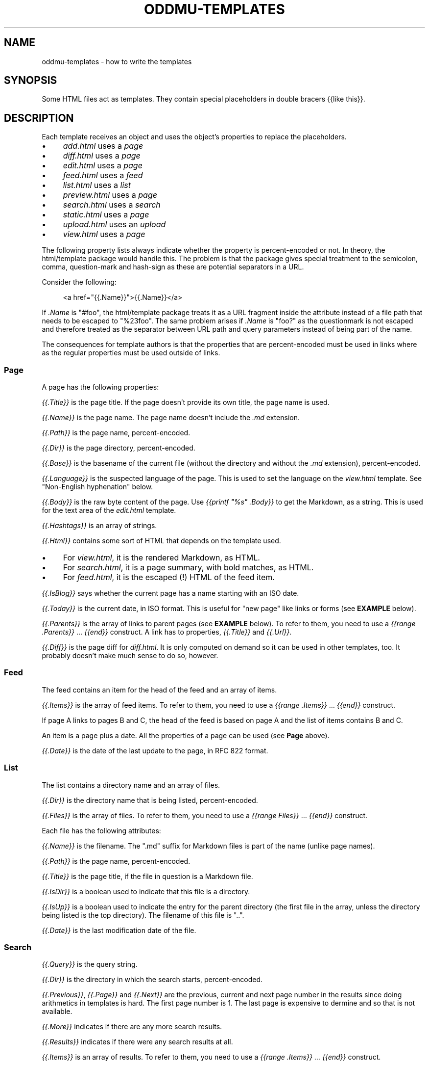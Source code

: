 .\" Generated by scdoc 1.11.3
.\" Complete documentation for this program is not available as a GNU info page
.ie \n(.g .ds Aq \(aq
.el       .ds Aq '
.nh
.ad l
.\" Begin generated content:
.TH "ODDMU-TEMPLATES" "5" "2025-04-26" "File Formats Manual"
.PP
.SH NAME
.PP
oddmu-templates - how to write the templates
.PP
.SH SYNOPSIS
.PP
Some HTML files act as templates.\& They contain special placeholders in double
bracers {{like this}}.\&
.PP
.SH DESCRIPTION
.PP
Each template receives an object and uses the object'\&s properties to replace the
placeholders.\&
.PP
.PD 0
.IP \(bu 4
\fIadd.\&html\fR uses a \fIpage\fR
.IP \(bu 4
\fIdiff.\&html\fR uses a \fIpage\fR
.IP \(bu 4
\fIedit.\&html\fR uses a \fIpage\fR
.IP \(bu 4
\fIfeed.\&html\fR uses a \fIfeed\fR
.IP \(bu 4
\fIlist.\&html\fR uses a \fIlist\fR
.IP \(bu 4
\fIpreview.\&html\fR uses a \fIpage\fR
.IP \(bu 4
\fIsearch.\&html\fR uses a \fIsearch\fR
.IP \(bu 4
\fIstatic.\&html\fR uses a \fIpage\fR
.IP \(bu 4
\fIupload.\&html\fR uses an \fIupload\fR
.IP \(bu 4
\fIview.\&html\fR uses a \fIpage\fR
.PD
.PP
The following property lists always indicate whether the property is
percent-encoded or not.\& In theory, the html/template package would handle this.\&
The problem is that the package gives special treatment to the semicolon, comma,
question-mark and hash-sign as these are potential separators in a URL.\&
.PP
Consider the following:
.PP
.nf
.RS 4
<a href="{{\&.Name}}">{{\&.Name}}</a>
.fi
.RE
.PP
If \fI.\&Name\fR is "#foo", the html/template package treats it as a URL fragment
inside the attribute instead of a file path that needs to be escaped to
"%23foo".\& The same problem arises if \fI.\&Name\fR is "foo?\&" as the questionmark is
not escaped and therefore treated as the separator between URL path and query
parameters instead of being part of the name.\&
.PP
The consequences for template authors is that the properties that are
percent-encoded must be used in links where as the regular properties must be
used outside of links.\&
.PP
.SS Page
.PP
A page has the following properties:
.PP
\fI{{.\&Title}}\fR is the page title.\& If the page doesn'\&t provide its own title, the
page name is used.\&
.PP
\fI{{.\&Name}}\fR is the page name.\& The page name doesn'\&t include the \fI.\&md\fR extension.\&
.PP
\fI{{.\&Path}}\fR is the page name, percent-encoded.\&
.PP
\fI{{.\&Dir}}\fR is the page directory, percent-encoded.\&
.PP
\fI{{.\&Base}}\fR is the basename of the current file (without the directory and
without the \fI.\&md\fR extension), percent-encoded.\&
.PP
\fI{{.\&Language}}\fR is the suspected language of the page.\& This is used to set the
language on the \fIview.\&html\fR template.\& See "Non-English hyphenation" below.\&
.PP
\fI{{.\&Body}}\fR is the raw byte content of the page.\& Use \fI{{printf "%s" .\&Body}}\fR to
get the Markdown, as a string.\& This is used for the text area of the \fIedit.\&html\fR
template.\&
.PP
\fI{{.\&Hashtags}}\fR is an array of strings.\&
.PP
\fI{{.\&Html}}\fR contains some sort of HTML that depends on the template used.\&
.PP
.PD 0
.IP \(bu 4
For \fIview.\&html\fR, it is the rendered Markdown, as HTML.\&
.IP \(bu 4
For \fIsearch.\&html\fR, it is a page summary, with bold matches, as HTML.\&
.IP \(bu 4
For \fIfeed.\&html\fR, it is the escaped (!\&) HTML of the feed item.\&
.PD
.PP
\fI{{.\&IsBlog}}\fR says whether the current page has a name starting with an ISO
date.\&
.PP
\fI{{.\&Today}}\fR is the current date, in ISO format.\& This is useful for "new page"
like links or forms (see \fBEXAMPLE\fR below).\&
.PP
\fI{{.\&Parents}}\fR is the array of links to parent pages (see \fBEXAMPLE\fR below).\& To
refer to them, you need to use a \fI{{range .\&Parents}}\fR … \fI{{end}}\fR construct.\& A
link has to properties, \fI{{.\&Title}}\fR and \fI{{.\&Url}}\fR.\&
.PP
\fI{{.\&Diff}}\fR is the page diff for \fIdiff.\&html\fR.\& It is only computed on demand so
it can be used in other templates, too.\& It probably doesn'\&t make much sense to
do so, however.\&
.PP
.SS Feed
.PP
The feed contains an item for the head of the feed and an array of items.\&
.PP
\fI{{.\&Items}}\fR is the array of feed items.\& To refer to them, you need to use a
\fI{{range .\&Items}}\fR … \fI{{end}}\fR construct.\&
.PP
If page A links to pages B and C, the head of the feed is based on page A and
the list of items contains B and C.\&
.PP
An item is a page plus a date.\& All the properties of a page can be used (see
\fBPage\fR above).\&
.PP
\fI{{.\&Date}}\fR is the date of the last update to the page, in RFC 822 format.\&
.PP
.SS List
.PP
The list contains a directory name and an array of files.\&
.PP
\fI{{.\&Dir}}\fR is the directory name that is being listed, percent-encoded.\&
.PP
\fI{{.\&Files}}\fR is the array of files.\& To refer to them, you need to use a \fI{{range
Files}}\fR … \fI{{end}}\fR construct.\&
.PP
Each file has the following attributes:
.PP
\fI{{.\&Name}}\fR is the filename.\& The ".\&md" suffix for Markdown files is part of the
name (unlike page names).\&
.PP
\fI{{.\&Path}}\fR is the page name, percent-encoded.\&
.PP
\fI{{.\&Title}}\fR is the page title, if the file in question is a Markdown file.\&
.PP
\fI{{.\&IsDir}}\fR is a boolean used to indicate that this file is a directory.\&
.PP
\fI{{.\&IsUp}}\fR is a boolean used to indicate the entry for the parent directory
(the first file in the array, unless the directory being listed is the top
directory).\& The filename of this file is ".\&.\&".\&
.PP
\fI{{.\&Date}}\fR is the last modification date of the file.\&
.PP
.SS Search
.PP
\fI{{.\&Query}}\fR is the query string.\&
.PP
\fI{{.\&Dir}}\fR is the directory in which the search starts, percent-encoded.\&
.PP
\fI{{.\&Previous}}\fR, \fI{{.\&Page}}\fR and \fI{{.\&Next}}\fR are the previous, current and next
page number in the results since doing arithmetics in templates is hard.\& The
first page number is 1.\& The last page is expensive to dermine and so that is not
available.\&
.PP
\fI{{.\&More}}\fR indicates if there are any more search results.\&
.PP
\fI{{.\&Results}}\fR indicates if there were any search results at all.\&
.PP
\fI{{.\&Items}}\fR is an array of results.\& To refer to them, you need to use a
\fI{{range .\&Items}}\fR … \fI{{end}}\fR construct.\&
.PP
A result is a page plus a score and possibly images.\& All the properties of a
page can be used (see \fBPage\fR above).\&
.PP
\fI{{.\&Score}}\fR is a numerical score.\& It is only computed for \fIsearch.\&html\fR.\&
.PP
\fI{{.\&Images}}\fR are the images where the alt-text matches at least one of the
query terms (but not predicates and not hashtags since those apply to the page
as a whole).\& To refer to them, you need to use a \fI{{range .\&Images}}\fR … \fI{{end}}\fR
construct.\&
.PP
Each image has three properties:
.PP
\fI{{.\&Title}}\fR is the alt-text of the image.\& It can never be empty because images
are only listed if a search term matches.\&
.PP
\fI{{.\&Name}}\fR is the file name for use in URLs.\&
.PP
\fI{{.\&Html}}\fR the image alt-text with a bold tag used to highlight the first
search term that matched.\&
.PP
.SS Upload
.PP
\fI{{.\&Dir}}\fR is the directory where the uploaded file ends up, based on the URL
path, percent-encoded.\&
.PP
\fI{{.\&FileName}}\fR is the \fIfilename\fR query parameter used to suggested a filename.\&
.PP
\fI{{.\&FilePath}}\fR is the filename, percent-encoded.\&
.PP
\fI{{.\&Name}}\fR is the \fIpagename\fR query parameter used to indicate where to append
links to the files.\&
.PP
\fI{{.\&Path}}\fR is the page name, percent-encoded.\&
.PP
\fI{{.\&Title}}\fR is the title of the page, if it exists.\&
.PP
\fI{{.\&MaxWidth}}\fR is the \fImaxwidth\fR query parameter, i.\&e.\& the value used for the
previous image uploaded.\&
.PP
\fI{{.\&Quality}}\fR is the \fIquality\fR query parameter, i.\&e.\& the value used for the
previous image uploaded.\&
.PP
\fI{{.\&Today}}\fR is the current date, in ISO format.\&
.PP
\fI{{.\&Uploads}}\fR an array of files already uploaded, based on the \fIuploads\fR query
parameter.\& To refer to them, you need to use a \fI{{range .\&Uploads}}\fR … \fI{{end}}\fR
construct.\& This is required because the \fIdrop\fR action redirects back to the
\fIupload\fR action, so after saving one or more files, you can upload even more
files.\&
.PP
Each upload has the following attributes:
.PP
\fI{{.\&Name}}\fR is the filename.\&
.PP
\fI{{.\&Path}}\fR is the file name, percent-encoded.\&
.PP
\fI{{.\&Image}}\fR is a boolean to indicate whether the upload is an image or not
(such as ending in \fI.\&jpg\fR).\& If so, a thumbnail can be shown by the template, for
example.\&
.PP
.SS Non-English hyphenation
.PP
Automatic hyphenation by the browser requires two things: The style sheet must
indicate "hyphen: auto" for an HTML element such as "body", and that element
must have a "lang" set (usually a two letter language code such as "de" for
German).\&
.PP
Oddmu attempts to detect the correct language for each page.\& It assumes that
languages are not mixed on the same page.\& If you know that you'\&re only going to
use a small number of languages – or just a single language!\& – you can set the
environment variable ODDMU_LANGUAGES to a comma-separated list of ISO 639-1
codes, e.\&g.\& "en" or "en,de,fr,pt".\&
.PP
"view.\&html" is used to render a single page and so the language detected is
added to the "html" element.\&
.PP
"search.\&html" is the template used to render search results and so "en" is used
for the "html" element and the language detected for every page in the search
result is added to the "article" element for each snippet.\&
.PP
"edit.\&html" and "add.\&html" are the templates used to edit a page.\& If the page
already exists, its language is used for the "textarea" element.\& If the page is
new, no language is used for the "textarea" element.\&
.PP
.SH EXAMPLES
.PP
The following link in a template takes people to today'\&s page.\& If no such page
exists, they are redirected to the edit form where it can be created.\&
.PP
.nf
.RS 4
<a href="/view/{{\&.Today}}" accesskey="t">Today</a>
.fi
.RE
.PP
The following form allows people to edit the suggested page name.\&
.PP
.nf
.RS 4
<form role="new" action="/edit/{{\&.Dir}}" method="GET">
  <label for="id">New page:</label>
  <input id="id" type="text" spellcheck="false" name="id"
	  accesskey="g" value="{{\&.Today}}" required>
  <button>Edit</button>
</form>
.fi
.RE
.PP
The following puts the current date into the text area if and only if the page
itself is a blog page.\& Useful for \fIadd.\&html\fR:
.PP
.nf
.RS 4
<textarea name="body" rows="20" cols="80" placeholder="Text" lang=""
	  autofocus required>{{- if \&.IsBlog}}**{{\&.Today}}**\&. {{end}}</textarea>
.fi
.RE
.PP
The following adds a list of links to parent directories.\& Useful for \fIview.\&html\fR:
.PP
.nf
.RS 4
<nav>
{{range \&.Parents}}/ <a href="{{\&.Url}}">{{\&.Title}}</a>{{end}}
</nav>
.fi
.RE
.PP
.SH NOTES
.PP
The templates are always used as-is, irrespective of the current directory.\&
Therefore, a link to a specific page must be \fIabsolute\fR or it'\&ll point to a
different page depending on the current directory.\&
.PP
Consider the link to "/view/index".\& No matter what page a visitor is looking,
this takes visitors to the top "index" page.\& If the link points to "index"
instead, it takes a visitor to the "index" page of the current directory.\& In
this case, a visitor looking at "/view/projects/wiki" following a link to
"index" ends up on "/view/projects/index", not on "/view/index".\&
.PP
It'\&s up to you to decide what'\&s best for your site, of course.\&
.PP
If you want a link on \fIupload.\&html\fR to point to the current directory'\&s "index"
page, you need to use "/view/{{.\&Dir}}index" because if you link to "index" the
result points to "/upload/{{.\&Dir}}index".\&
.PP
Templates can be changed by uploading new copies of the template files.\&
.PP
Subdirectories can have their own copies of template files.\& One example use for
this is that they can point to a different CSS file.\&
.PP
.SH SEE ALSO
.PP
\fIoddmu\fR(1)
.PP
"Structuring the web with HTML"
https://developer.\&mozilla.\&org/en-US/docs/Learn/HTML
.PP
"Learn to style HTML using CSS"
https://developer.\&mozilla.\&org/en-US/docs/Learn/CSS
.PP
The "text/template" library explains how to write templates from a programmer
perspective.\& https://pkg.\&go.\&dev/text/template
.PP
The "html/template" library explains how the templates are made more secure in a
HTML context.\& https://pkg.\&go.\&dev/html/template
.PP
"Lingua" is the library used to detect languages.\&
https://github.\&com/pemistahl/lingua-go
.PP
.SH AUTHORS
.PP
Maintained by Alex Schroeder <alex@gnu.\&org>.\&
